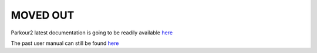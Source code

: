 MOVED OUT
=========

Parkour2 latest documentation is going to be readily available `here <https://github.com/maxplanck-ie/parkour2/wiki>`_

The past user manual can still be found `here <https://parkour.readthedocs.io/manual.html>`_
